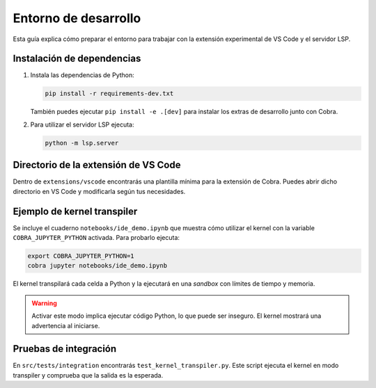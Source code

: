 Entorno de desarrollo
=====================

Esta guía explica cómo preparar el entorno para trabajar con la extensión
experimental de VS Code y el servidor LSP.

Instalación de dependencias
---------------------------

1. Instala las dependencias de Python:

   .. code-block:: bash

      pip install -r requirements-dev.txt

   También puedes ejecutar ``pip install -e .[dev]`` para instalar los extras de desarrollo junto con Cobra.

2. Para utilizar el servidor LSP ejecuta:

   .. code-block:: bash

      python -m lsp.server

Directorio de la extensión de VS Code
-------------------------------------

Dentro de ``extensions/vscode`` encontrarás una plantilla mínima para la
extensión de Cobra. Puedes abrir dicho directorio en VS Code y modificarla
según tus necesidades.

Ejemplo de kernel transpiler
----------------------------

Se incluye el cuaderno ``notebooks/ide_demo.ipynb`` que muestra cómo
utilizar el kernel con la variable ``COBRA_JUPYTER_PYTHON`` activada. Para
probarlo ejecuta:

.. code-block:: bash

   export COBRA_JUPYTER_PYTHON=1
   cobra jupyter notebooks/ide_demo.ipynb

El kernel transpilará cada celda a Python y la ejecutará en una *sandbox* con
límites de tiempo y memoria.

.. warning::

   Activar este modo implica ejecutar código Python, lo que puede ser inseguro.
   El kernel mostrará una advertencia al iniciarse.

Pruebas de integración
----------------------

En ``src/tests/integration`` encontrarás ``test_kernel_transpiler.py``. Este
script ejecuta el kernel en modo transpiler y comprueba que la salida es la
esperada.
